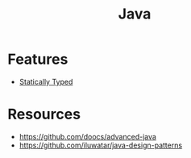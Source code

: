:PROPERTIES:
:ID:       ba9aa000-a316-4b93-8684-dcb8b39ecd4c
:END:
#+title: Java

* Features
+ [[id:f9a98e92-c402-4cf7-905a-73701771ea3b][Statically Typed]]

* Resources
+ https://github.com/doocs/advanced-java
+ https://github.com/iluwatar/java-design-patterns

